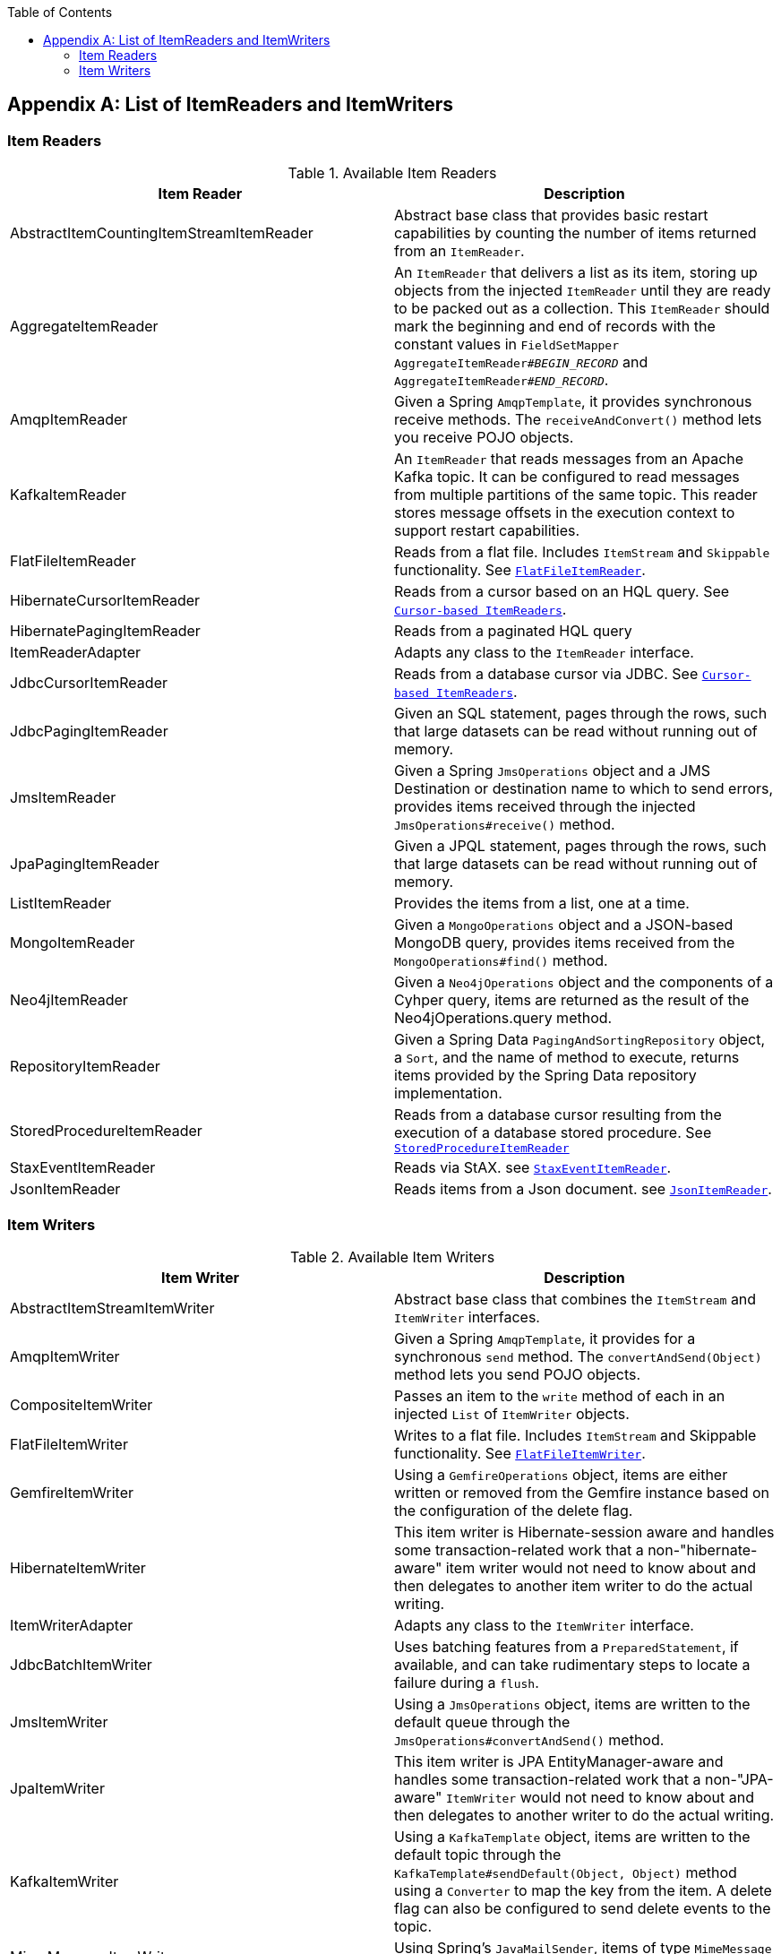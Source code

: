 :batch-asciidoc: ./
:toc: left
:toclevels: 4

[[listOfReadersAndWriters]]

[appendix]
== List of ItemReaders and ItemWriters

[[itemReadersAppendix]]

=== Item Readers

.Available Item Readers
[options="header"]
|===============
|Item Reader|Description
|AbstractItemCountingItemStreamItemReader|Abstract base class that provides basic
            restart capabilities by counting the number of items returned from
            an `ItemReader`.
|AggregateItemReader|An `ItemReader` that delivers a list as its
            item, storing up objects from the injected `ItemReader` until they
            are ready to be packed out as a collection. This `ItemReader` should
            mark the beginning and end of records with the constant values in
            `FieldSetMapper AggregateItemReader#__$$BEGIN_RECORD$$__` and
            `AggregateItemReader#__$$END_RECORD$$__`.
|AmqpItemReader|Given a Spring `AmqpTemplate`, it provides
            synchronous receive methods. The `receiveAndConvert()` method
            lets you receive POJO objects.
|KafkaItemReader|An `ItemReader` that reads messages from an Apache Kafka topic.
It can be configured to read messages from multiple partitions of the same topic.
This reader stores message offsets in the execution context to support restart capabilities.
|FlatFileItemReader|Reads from a flat file. Includes `ItemStream`
            and `Skippable` functionality. See link:readersAndWriters.html#flatFileItemReader[`FlatFileItemReader`].
|HibernateCursorItemReader|Reads from a cursor based on an HQL query. See
            link:readersAndWriters.html#cursorBasedItemReaders[`Cursor-based ItemReaders`].
|HibernatePagingItemReader|Reads from a paginated HQL query
|ItemReaderAdapter|Adapts any class to the
            `ItemReader` interface.
|JdbcCursorItemReader|Reads from a database cursor via JDBC. See
            link:readersAndWriters.html#cursorBasedItemReaders[`Cursor-based ItemReaders`].
|JdbcPagingItemReader|Given an SQL statement, pages through the rows,
            such that large datasets can be read without running out of
            memory.
|JmsItemReader|Given a Spring `JmsOperations` object and a JMS
            Destination or destination name to which to send errors, provides items
            received through the injected `JmsOperations#receive()`
            method.
|JpaPagingItemReader|Given a JPQL statement, pages through the
            rows, such that large datasets can be read without running out of
            memory.
|ListItemReader|Provides the items from a list, one at a
            time.
|MongoItemReader|Given a `MongoOperations` object and a JSON-based MongoDB
            query, provides items received from the `MongoOperations#find()` method.
|Neo4jItemReader|Given a `Neo4jOperations` object and the components of a
            Cyhper query, items are returned as the result of the Neo4jOperations.query
            method.
|RepositoryItemReader|Given a Spring Data `PagingAndSortingRepository` object,
            a `Sort`, and the name of method to execute, returns items provided by the
            Spring Data repository implementation.
|StoredProcedureItemReader|Reads from a database cursor resulting from the
            execution of a database stored procedure. See link:readersAndWriters.html#StoredProcedureItemReader[`StoredProcedureItemReader`]
|StaxEventItemReader|Reads via StAX. see link:readersAndWriters.html#StaxEventItemReader[`StaxEventItemReader`].
|JsonItemReader|Reads items from a Json document. see link:readersAndWriters.html#JsonItemReader[`JsonItemReader`].

|===============


[[itemWritersAppendix]]


=== Item Writers

.Available Item Writers
[options="header"]
|===============
|Item Writer|Description
|AbstractItemStreamItemWriter|Abstract base class that combines the
            `ItemStream` and
            `ItemWriter` interfaces.
|AmqpItemWriter|Given a Spring `AmqpTemplate`, it provides
            for a synchronous `send` method. The `convertAndSend(Object)`
             method lets you send POJO objects.
|CompositeItemWriter|Passes an item to the `write` method of each
            in an injected `List` of `ItemWriter` objects.
|FlatFileItemWriter|Writes to a flat file. Includes `ItemStream` and
            Skippable functionality. See link:readersAndWriters.html#flatFileItemWriter[`FlatFileItemWriter`].
|GemfireItemWriter|Using a `GemfireOperations` object, items are either written
            or removed from the Gemfire instance based on the configuration of the delete
            flag.
|HibernateItemWriter|This item writer is Hibernate-session aware
            and handles some transaction-related work that a non-"hibernate-aware"
            item writer would not need to know about and then delegates
            to another item writer to do the actual writing.
|ItemWriterAdapter|Adapts any class to the
            `ItemWriter` interface.
|JdbcBatchItemWriter|Uses batching features from a
            `PreparedStatement`, if available, and can
            take rudimentary steps to locate a failure during a
            `flush`.
|JmsItemWriter|Using a `JmsOperations` object, items are written
            to the default queue through the `JmsOperations#convertAndSend()` method.
|JpaItemWriter|This item writer is JPA EntityManager-aware
            and handles some transaction-related work that a non-"JPA-aware"
            `ItemWriter` would not need to know about and
            then delegates to another writer to do the actual writing.
|KafkaItemWriter|Using a `KafkaTemplate` object, items are written to the default topic through the
            `KafkaTemplate#sendDefault(Object, Object)` method using a `Converter` to map the key from the item.
            A delete flag can also be configured to send delete events to the topic.
|MimeMessageItemWriter|Using Spring's `JavaMailSender`, items of type `MimeMessage`
            are sent as mail messages.
|MongoItemWriter|Given a `MongoOperations` object, items are written
            through the `MongoOperations.save(Object)` method.  The actual write is delayed
            until the last possible moment before the transaction commits.
|Neo4jItemWriter|Given a `Neo4jOperations` object, items are persisted through the
            `save(Object)` method or deleted through the `delete(Object)` per the
            `ItemWriter's` configuration
|PropertyExtractingDelegatingItemWriter|Extends `AbstractMethodInvokingDelegator`
            creating arguments on the fly. Arguments are created by retrieving
            the values from the fields in the item to be processed (through a
            `SpringBeanWrapper`), based on an injected array of field
            names.
|RepositoryItemWriter|Given a Spring Data `CrudRepository` implementation,
            items are saved through the method specified in the configuration.
|StaxEventItemWriter|Uses a `Marshaller` implementation to
            convert each item to XML and then writes it to an XML file using
            StAX.
|JsonFileItemWriter|Uses a `JsonObjectMarshaller` implementation to
            convert each item to Json and then writes it to an Json file.

|===============
